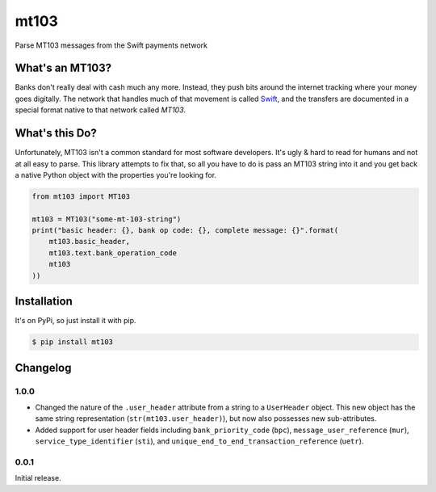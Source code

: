 mt103
=====

Parse MT103 messages from the Swift payments network

What's an MT103?
----------------

Banks don't really deal with cash much any more.  Instead, they push bits
around the internet tracking where your money goes digitally.  The network that
handles much of that movement is called `Swift`_, and the transfers are
documented in a special format native to that network called *MT103*.

.. _Swift: https://en.wikipedia.org/wiki/ISO_9362


What's this Do?
---------------

Unfortunately, MT103 isn't a common standard for most software developers.
It's ugly & hard to read for humans and not at all easy to parse.  This library
attempts to fix that, so all you have to do is pass an MT103 string into it and
you get back a native Python object with the properties you're looking for.

.. code-block:: python

    from mt103 import MT103

    mt103 = MT103("some-mt-103-string")
    print("basic header: {}, bank op code: {}, complete message: {}".format(
        mt103.basic_header,
        mt103.text.bank_operation_code
        mt103
    ))


Installation
------------

It's on PyPi, so just install it with pip.

.. code-block:: shell

    $ pip install mt103


Changelog
---------

1.0.0
.....

* Changed the nature of the ``.user_header`` attribute from a string to a
  ``UserHeader`` object.  This new object has the same string representation
  (``str(mt103.user_header)``), but now also possesses new sub-attributes.
* Added support for user header fields including ``bank_priority_code``
  (``bpc``), ``message_user_reference`` (``mur``), ``service_type_identifier``
  (``sti``), and ``unique_end_to_end_transaction_reference`` (``uetr``).


0.0.1
.....

Initial release.
